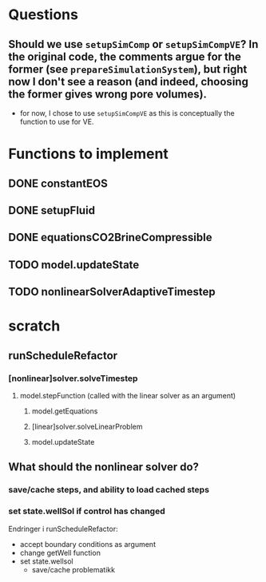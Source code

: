 * Questions
** Should we use ~setupSimComp~ or ~setupSimCompVE~?  In the original code, the comments argue for the former (see ~prepareSimulationSystem~), but right now I don't see a reason (and indeed, choosing the former gives wrong pore volumes).
- for now, I chose to use ~setupSimCompVE~ as this is conceptually the function to use for VE.

* Functions to implement
** DONE constantEOS
** DONE setupFluid
** DONE equationsCO2BrineCompressible
** TODO model.updateState
** TODO nonlinearSolverAdaptiveTimestep




* scratch
** runScheduleRefactor
*** [nonlinear]solver.solveTimestep
**** model.stepFunction (called with the linear solver as an argument)
***** model.getEquations
***** [linear]solver.solveLinearProblem
***** model.updateState 
** What should the nonlinear solver do?
*** save/cache steps, and ability to load cached steps
*** set state.wellSol if control has changed


Endringer i runScheduleRefactor:
  - accept boundary conditions as argument
  - change getWell function
  - set state.wellsol
    - save/cache problematikk
